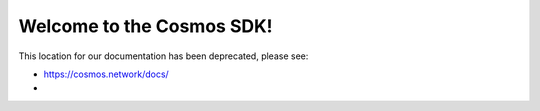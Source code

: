 .. Cosmos-SDK documentation master file, created by
   sphinx-quickstart on Fri Sep  1 21:37:02 2017.
   You can adapt this file completely to your liking, but it should at least
   contain the root `toctree` directive.

Welcome to the Cosmos SDK!
==========================

This location for our documentation has been deprecated, please see:

- https://cosmos.network/docs/
- 
